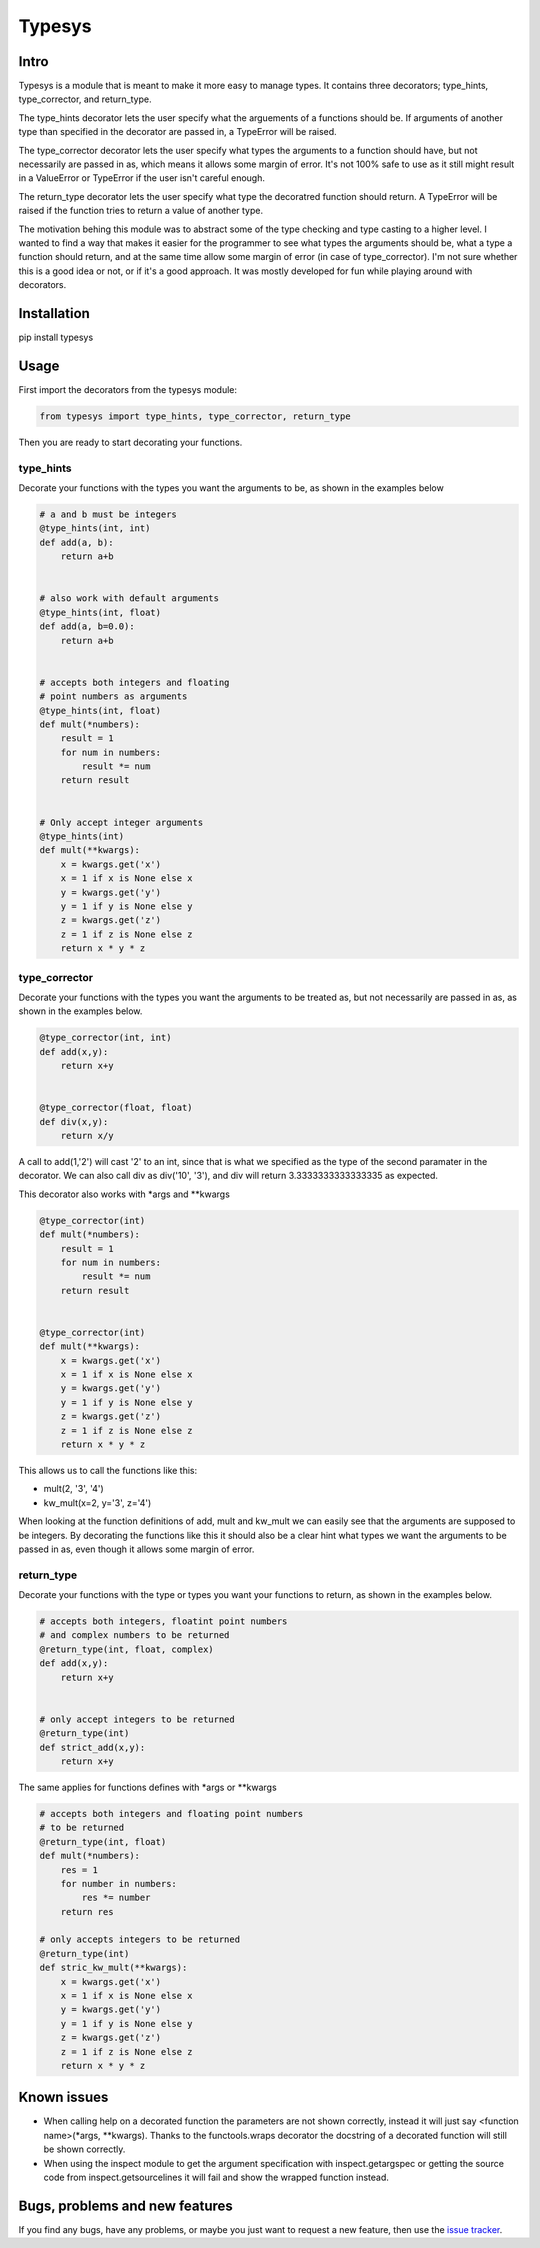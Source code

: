 Typesys
=======


Intro
-----

Typesys is a module that is meant to make it more easy to manage types.
It contains three decorators; type_hints, type_corrector, and return_type.

The type_hints decorator lets the user specify what the arguements of
a functions should be. If arguments of another type than specified in the
decorator are passed in, a TypeError will be raised.

The type_corrector decorator lets the user specify what types the 
arguments to a function should have, but not necessarily are passed in as,
which means it allows some margin of error. It's not 100% safe to use as it
still might result in a ValueError or TypeError if the user isn't careful enough.

The return_type decorator lets the user specify what type the decoratred
function should return. A TypeError will be raised if the function tries to 
return a value of another type. 

The motivation behing this module was to abstract some of the type checking and
type casting to a higher level. I wanted to find a way that makes it easier
for the programmer to see what types the arguments should be, what a type
a function should return, and at the same time allow some margin of error (in
case of type_corrector).
I'm not sure whether this is a good idea or not, or if it's a good approach.
It was mostly developed for fun while playing around with decorators.


Installation
------------

pip install typesys


Usage
-----

First import the decorators from the typesys module:

.. code:: python

    from typesys import type_hints, type_corrector, return_type

Then you are ready to start decorating your functions.

type_hints
''''''''''

Decorate your functions with the types you want the arguments to be, as shown in
the examples below

.. code:: python
    
    # a and b must be integers
    @type_hints(int, int)
    def add(a, b):
        return a+b


    # also work with default arguments
    @type_hints(int, float)
    def add(a, b=0.0):
        return a+b


    # accepts both integers and floating 
    # point numbers as arguments
    @type_hints(int, float)
    def mult(*numbers):
        result = 1
        for num in numbers:
            result *= num
        return result


    # Only accept integer arguments
    @type_hints(int)
    def mult(**kwargs):
        x = kwargs.get('x')
        x = 1 if x is None else x
        y = kwargs.get('y')
        y = 1 if y is None else y
        z = kwargs.get('z')
        z = 1 if z is None else z
        return x * y * z


  
type_corrector
''''''''''''''

Decorate your functions with the types you want the arguments to be treated as, 
but not necessarily are passed in as, as shown in the examples below.

.. code:: python

    @type_corrector(int, int)
    def add(x,y):
        return x+y

    
    @type_corrector(float, float)
    def div(x,y):
        return x/y
       

A call to add(1,'2') will cast '2' to an int, since that is what we
specified as the type of the second paramater in the decorator.
We can also call div as div('10', '3'), and div will return 3.3333333333333335
as expected.

This decorator also works with \*args and \*\*kwargs

.. code:: python

    @type_corrector(int)
    def mult(*numbers):
        result = 1
        for num in numbers:
            result *= num
        return result


    @type_corrector(int)
    def mult(**kwargs):
        x = kwargs.get('x')
        x = 1 if x is None else x
        y = kwargs.get('y')
        y = 1 if y is None else y
        z = kwargs.get('z')
        z = 1 if z is None else z
        return x * y * z   


This allows us to call the functions like this:

- mult(2, '3', '4') 
- kw_mult(x=2, y='3', z='4')

When looking at the function definitions of add, mult and kw_mult we can easily
see that the arguments are supposed to be integers.
By decorating the functions like this it should also be a clear
hint what types we want the arguments to be passed in as, even though it 
allows some margin of error.


return_type
'''''''''''

Decorate your functions with the type or types you want your functions to
return, as shown in the examples below.

.. code:: python
    
    # accepts both integers, floatint point numbers 
    # and complex numbers to be returned
    @return_type(int, float, complex)
    def add(x,y):
        return x+y


    # only accept integers to be returned
    @return_type(int)
    def strict_add(x,y):
        return x+y


The same applies for functions defines with \*args or \*\*kwargs

.. code:: python

    # accepts both integers and floating point numbers
    # to be returned
    @return_type(int, float)
    def mult(*numbers):
        res = 1
        for number in numbers:
            res *= number
        return res

    # only accepts integers to be returned
    @return_type(int)
    def stric_kw_mult(**kwargs):
        x = kwargs.get('x')
        x = 1 if x is None else x
        y = kwargs.get('y')
        y = 1 if y is None else y
        z = kwargs.get('z')
        z = 1 if z is None else z
        return x * y * z

Known issues
------------

- When calling help on a decorated function the parameters are not shown
  correctly, instead it will just say <function name>(\*args, \*\*kwargs).
  Thanks to the functools.wraps decorator the docstring of a decorated function
  will still be shown correctly.
- When using the inspect module to get the argument specification with
  inspect.getargspec or getting the source code from inspect.getsourcelines
  it will fail and show the wrapped function instead.


Bugs, problems and new features
-------------------------------

If you find any bugs, have any problems, or maybe you just want to request a 
new feature, then use the `issue tracker
<https://github.com/fredgj/typesys/issues>`_.

